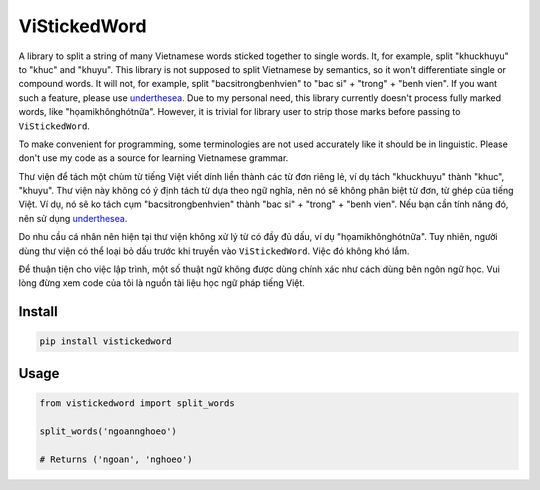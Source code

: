 =============
ViStickedWord
=============

A library to split a string of many Vietnamese words sticked together to single words. It, for example, split "khuckhuyu" to "khuc" and "khuyu".
This library is not supposed to split Vietnamese by semantics, so it won't differentiate single or compound words. It will not, for example, split "bacsitrongbenhvien" to "bac si" + "trong" + "benh vien".
If you want such a feature, please use underthesea_.
Due to my personal need, this library currently doesn't process fully marked words, like "họamikhônghótnữa". However, it is trivial for library user to strip those marks before passing to ``ViStickedWord``.

To make convenient for programming, some terminologies are not used accurately like it should be in linguistic. Please don't use my code as a source for learning Vietnamese grammar.

Thư viện để tách một chùm từ tiếng Việt viết dính liền thành các từ đơn riêng lẻ, ví dụ tách "khuckhuyu" thành "khuc", "khuyu".
Thư viện này không có ý định tách từ dựa theo ngữ nghĩa, nên nó sẽ không phân biệt từ đơn, từ ghép của tiếng Việt. Ví dụ, nó sẽ ko tách cụm "bacsitrongbenhvien" thành "bac si" + "trong" + "benh vien".
Nếu bạn cần tính năng đó, nên sử dụng underthesea_.

Do nhu cầu cá nhân nên hiện tại thư viện không xử lý từ có đầy đủ dấu, ví dụ "họamikhônghótnữa". Tuy nhiên, người dùng thư viện có thể loại bỏ dấu trước khi truyền vào ``ViStickedWord``. Việc đó không khó lắm.

Để thuận tiện cho việc lập trình, một số thuật ngữ không được dùng chính xác như cách dùng bên ngôn ngữ học. Vui lòng đừng xem code của tôi là nguồn tài liệu học ngữ pháp tiếng Việt.

Install
-------

.. code-block:: sh

    pip install vistickedword


Usage
-----

.. code-block:: python

    from vistickedword import split_words

    split_words('ngoannghoeo')

    # Returns ('ngoan', 'nghoeo')


.. _underthesea: https://github.com/undertheseanlp/underthesea
